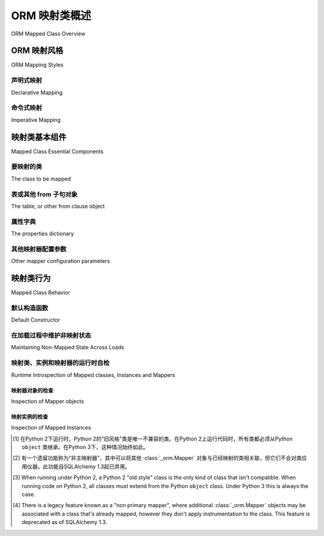 .. _orm_mapping_classes_toplevel:

==========================
ORM 映射类概述
==========================

ORM Mapped Class Overview

.. tab:: 中文

    ORM类映射配置概述。

    对于SQLAlchemy ORM和/或Python新手来说，建议浏览
    :ref:`orm_quickstart`，最好是通读
    :ref:`unified_tutorial`，其中在 :ref:`tutorial_orm_table_metadata` 首次介绍了ORM配置。

.. tab:: 英文

    Overview of ORM class mapping configuration.

    For readers new to the SQLAlchemy ORM and/or new to Python in general,
    it's recommended to browse through the
    :ref:`orm_quickstart` and preferably to work through the
    :ref:`unified_tutorial`, where ORM configuration is first introduced at
    :ref:`tutorial_orm_table_metadata`.

.. _orm_mapping_styles:

ORM 映射风格
==================

ORM Mapping Styles

.. tab:: 中文

    SQLAlchemy具有两种截然不同的映射配置风格，这些风格又进一步细分为不同的设置选项。映射风格的多样性是为了适应各种开发者的偏好，包括用户定义类与其映射到关系模式表和列的抽象程度、使用的类层次结构类型（包括是否存在自定义元类方案），以及是否存在其他类仪器化方法，例如是否同时使用Python数据类。

    在现代SQLAlchemy中，这些风格之间的差异主要是表面的；当使用特定的SQLAlchemy配置风格来表示映射类的意图时，映射类的内部过程在每种情况下大致相同，其最终结果总是一个用户定义的类，该类具有一个配置为可选择单元的 :class:`_orm.Mapper`，通常由 :class:`_schema.Table` 对象表示，类本身已被 :term:`仪器化` (instrumented) 以包括与关系操作相关的行为，无论是在类的级别还是在该类的实例上。由于过程在所有情况下基本相同，因此从不同风格映射的类始终可以完全互操作。协议 :class:`_orm.MappedClassProtocol` 可用于在使用类型检查器（如mypy）时指示映射类。

    最初的映射API通常被称为“经典”风格，而更自动化的映射风格称为“声明式”风格。SQLAlchemy现在将这两种映射风格称为 **命令式映射(imperative mapping)** 和 **声明式映射(declarative mapping)** 。

    无论使用何种映射风格，自SQLAlchemy 1.4起，所有ORM映射都源自一个名为 :class:`_orm.registry` 的单一对象，这是一个映射类的注册表。使用此注册表，可以作为一个组来最终确定一组映射器配置，并且特定注册表中的类可以在配置过程中按名称相互引用。

    .. versionchanged:: 1.4  
      
        声明式映射和经典映射现在被称为“声明式(declarative)”和“命令式(imperative)”映射，并在内部统一，所有映射都源自表示相关映射集合的 :class:`_orm.registry` 构造。

.. tab:: 英文

    SQLAlchemy features two distinct styles of mapper configuration, which then
    feature further sub-options for how they are set up.   The variability in mapper
    styles is present to suit a varied list of developer preferences, including
    the degree of abstraction of a user-defined class from how it is to be
    mapped to relational schema tables and columns, what kinds of class hierarchies
    are in use, including whether or not custom metaclass schemes are present,
    and finally if there are other class-instrumentation approaches present such
    as if Python dataclasses_ are in use simultaneously.

    In modern SQLAlchemy, the difference between these styles is mostly
    superficial; when a particular SQLAlchemy configurational style is used to
    express the intent to map a class, the internal process of mapping the class
    proceeds in mostly the same way for each, where the end result is always a
    user-defined class that has a :class:`_orm.Mapper` configured against a
    selectable unit, typically represented by a :class:`_schema.Table` object, and
    the class itself has been :term:`instrumented` to include behaviors linked to
    relational operations both at the level of the class as well as on instances of
    that class. As the process is basically the same in all cases, classes mapped
    from different styles are always fully interoperable with each other.
    The protocol :class:`_orm.MappedClassProtocol` can be used to indicate a mapped
    class when using type checkers such as mypy.

    The original mapping API is commonly referred to as "classical" style,
    whereas the more automated style of mapping is known as "declarative" style.
    SQLAlchemy now refers to these two mapping styles as **imperative mapping**
    and **declarative mapping**.

    Regardless of what style of mapping used, all ORM mappings as of SQLAlchemy 1.4
    originate from a single object known as :class:`_orm.registry`, which is a
    registry of mapped classes. Using this registry, a set of mapper configurations
    can be finalized as a group, and classes within a particular registry may refer
    to each other by name within the configurational process.

    .. versionchanged:: 1.4  
      
        Declarative and classical mapping are now referred
        to as "declarative" and "imperative" mapping, and are unified internally,
        all originating from the :class:`_orm.registry` construct that represents
        a collection of related mappings.

.. _orm_declarative_mapping:

声明式映射
-------------------

Declarative Mapping

.. tab:: 中文

    **声明式映射** 是现代SQLAlchemy中构建映射的典型方式。最常见的模式是首先使用 :class:`_orm.DeclarativeBase` 超类构造一个基类。当子类化时，生成的基类将对派生自它的所有子类应用声明式映射过程，默认情况下，相对于特定的 :class:`_orm.registry` 是本地的。下面的示例说明了使用声明式基类然后在声明式表映射中的使用::

        from sqlalchemy import Integer, String, ForeignKey
        from sqlalchemy.orm import DeclarativeBase
        from sqlalchemy.orm import Mapped
        from sqlalchemy.orm import mapped_column


        # 声明基类
        class Base(DeclarativeBase):
            pass


        # 使用基类的示例映射
        class User(Base):
            __tablename__ = "user"

            id: Mapped[int] = mapped_column(primary_key=True)
            name: Mapped[str]
            fullname: Mapped[str] = mapped_column(String(30))
            nickname: Mapped[Optional[str]]

    在上面，使用 :class:`_orm.DeclarativeBase` 类生成一个新的基类（在SQLAlchemy的文档中通常称为 ``Base`` ，但可以具有任何所需的名称），新映射类可以继承该基类，如上所示，构造了一个新的映射类 ``User`` 。

    .. versionchanged:: 2.0

       :class:`_orm.DeclarativeBase` 超类取代了 :func:`_orm.declarative_base` 函数和 :meth:`_orm.registry.generate_base` 方法的使用；超类方法无需插件即可与 :pep:`484` 工具集成。
       参见 :ref:`whatsnew_20_orm_declarative_typing` 了解迁移说明。

    基类指的是一个 :class:`_orm.registry` 对象，该对象维护一组相关的映射类集合，以及一个保留类映射到的 :class:`_schema.Table` 对象集合的 :class:`_schema.MetaData` 对象。

    主要的声明式映射风格在以下部分中有进一步详细介绍：

    * :ref:`orm_declarative_generated_base_class` - 使用基类的声明式映射。

    * :ref:`orm_declarative_decorator` - 使用装饰器而不是基类的声明式映射。

    在声明式映射类的范围内，也有两种声明 :class:`_schema.Table` 元数据的方式。这些包括：

    * :ref:`orm_declarative_table` - 使用 :func:`_orm.mapped_column` 指令在映射类中内联声明表列（或在遗留形式中，直接使用 :class:`_schema.Column` 对象）。 :func:`_orm.mapped_column` 指令还可以选择性地与使用 :class:`_orm.Mapped` 类的类型注释结合使用，以直接提供有关映射列的一些详细信息。列指令与 ``__tablename__`` 和可选的 ``__table_args__`` 类级别指令结合使用，将允许声明式映射过程构建一个要映射的 :class:`_schema.Table` 对象。

    * :ref:`orm_imperative_table_configuration` - 不单独指定表名和属性，而是将一个显式构造的 :class:`_schema.Table` 对象与一个其他方面声明式映射的类关联。这种映射风格是“声明式”和“命令式”映射的混合体，适用于将类映射到 :term:`反射的` :class:`_schema.Table` 对象以及将类映射到现有Core构造（如连接和子查询）的技术。

    声明式映射的文档在 :ref:`declarative_config_toplevel` 继续。

.. tab:: 英文

    The **Declarative Mapping** is the typical way that mappings are constructed in
    modern SQLAlchemy. The most common pattern is to first construct a base class
    using the :class:`_orm.DeclarativeBase` superclass. The resulting base class,
    when subclassed will apply the declarative mapping process to all subclasses
    that derive from it, relative to a particular :class:`_orm.registry` that
    is local to the new base by default. The example below illustrates
    the use of a declarative base which is then used in a declarative table mapping::

        from sqlalchemy import Integer, String, ForeignKey
        from sqlalchemy.orm import DeclarativeBase
        from sqlalchemy.orm import Mapped
        from sqlalchemy.orm import mapped_column


        # declarative base class
        class Base(DeclarativeBase):
            pass


        # an example mapping using the base
        class User(Base):
            __tablename__ = "user"

            id: Mapped[int] = mapped_column(primary_key=True)
            name: Mapped[str]
            fullname: Mapped[str] = mapped_column(String(30))
            nickname: Mapped[Optional[str]]

    Above, the :class:`_orm.DeclarativeBase` class is used to generate a new
    base class (within SQLAlchemy's documentation it's typically referred to
    as ``Base``, however can have any desired name) from
    which new classes to be mapped may inherit from, as above a new mapped
    class ``User`` is constructed.

    .. versionchanged:: 2.0 The :class:`_orm.DeclarativeBase` superclass supersedes
      the use of the :func:`_orm.declarative_base` function and
      :meth:`_orm.registry.generate_base` methods; the superclass approach
      integrates with :pep:`484` tools without the use of plugins.
      See :ref:`whatsnew_20_orm_declarative_typing` for migration notes.

    The base class refers to a :class:`_orm.registry` object that maintains a
    collection of related mapped classes. as well as to a :class:`_schema.MetaData`
    object that retains a collection of :class:`_schema.Table` objects to which
    the classes are mapped.

    The major Declarative mapping styles are further detailed in the following
    sections:

    * :ref:`orm_declarative_generated_base_class` - declarative mapping using a
      base class.

    * :ref:`orm_declarative_decorator` - declarative mapping using a decorator,
      rather than a base class.

    Within the scope of a Declarative mapped class, there are also two varieties
    of how the :class:`_schema.Table` metadata may be declared.  These include:

    * :ref:`orm_declarative_table` - table columns are declared inline
      within the mapped class using the :func:`_orm.mapped_column` directive
      (or in legacy form, using the :class:`_schema.Column` object directly).
      The :func:`_orm.mapped_column` directive may also be optionally combined with
      type annotations using the :class:`_orm.Mapped` class which can provide
      some details about the mapped columns directly.  The column
      directives, in combination with the ``__tablename__`` and optional
      ``__table_args__`` class level directives will allow the
      Declarative mapping process to construct a :class:`_schema.Table` object to
      be mapped.

    * :ref:`orm_imperative_table_configuration` - Instead of specifying table name
      and attributes separately, an explicitly constructed :class:`_schema.Table` object
      is associated with a class that is otherwise mapped declaratively.  This
      style of mapping is a hybrid of "declarative" and "imperative" mapping,
      and applies to techniques such as mapping classes to :term:`reflected`
      :class:`_schema.Table` objects, as well as mapping classes to existing
      Core constructs such as joins and subqueries.


    Documentation for Declarative mapping continues at :ref:`declarative_config_toplevel`.

.. _classical_mapping:
.. _orm_imperative_mapping:

命令式映射
-------------------

Imperative Mapping

.. tab:: 中文

  **命令式** 或 **经典** 映射指的是使用 :meth:`_orm.registry.map_imperatively` 方法配置映射类，其中目标类不包含任何声明式类属性。

  .. tip:: 
    
      命令式映射形式是一种较少使用的映射形式，起源于2006年SQLAlchemy的最早版本。它本质上是一种绕过声明系统的方法，提供了一种更“简陋”的映射系统，并且不提供现代功能，如 :pep:`484` 支持。因此，大多数文档示例使用声明式形式，建议新用户从 :ref:`Declarative Table <orm_declarative_table_config_toplevel>` 配置开始。

  .. versionchanged:: 2.0
    
      现在使用 :meth:`_orm.registry.map_imperatively` 方法创建经典映射。独立函数 ``sqlalchemy.orm.mapper()`` 已有效移除。

  在“经典”形式中，表元数据是使用 :class:`_schema.Table` 构造单独创建的，然后通过 :meth:`_orm.registry.map_imperatively` 方法与 ``User`` 类关联，在建立 :class:`_orm.registry` 实例后。通常，共享的 :class:`_orm.registry` 实例用于所有相关的映射类::

      from sqlalchemy import Table, Column, Integer, String, ForeignKey
      from sqlalchemy.orm import registry

      mapper_registry = registry()

      user_table = Table(
          "user",
          mapper_registry.metadata,
          Column("id", Integer, primary_key=True),
          Column("name", String(50)),
          Column("fullname", String(50)),
          Column("nickname", String(12)),
      )


      class User:
          pass


      mapper_registry.map_imperatively(User, user_table)

  有关映射属性的信息，例如与其他类的关系，通过 ``properties`` 字典提供。下面的示例说明了第二个 :class:`_schema.Table` 对象，映射到一个名为 ``Address`` 的类，然后通过 :func:`_orm.relationship` 链接到 ``User`` ::

      address = Table(
          "address",
          metadata_obj,
          Column("id", Integer, primary_key=True),
          Column("user_id", Integer, ForeignKey("user.id")),
          Column("email_address", String(50)),
      )

      mapper_registry.map_imperatively(
          User,
          user,
          properties={
              "addresses": relationship(Address, backref="user", order_by=address.c.id)
          },
      )

      mapper_registry.map_imperatively(Address, address)

  注意，使用命令式方法映射的类与声明式方法映射的类是 **完全可互换(fully interchangeable)** 的。两种系统最终创建相同的配置，包括一个 :class:`_schema.Table`，用户定义的类，与 :class:`_orm.Mapper` 对象链接在一起。当我们谈论 :class:`_orm.Mapper` 的行为时，这也包括使用声明式系统时——它仍然在使用，只是在幕后进行。

.. tab:: 英文

    An **imperative** or **classical** mapping refers to the configuration of a
    mapped class using the :meth:`_orm.registry.map_imperatively` method,
    where the target class does not include any declarative class attributes.

    .. tip:: 
      
       The imperative mapping form is a lesser-used form of mapping that
       originates from the very first releases of SQLAlchemy in 2006.  It's
       essentially a means of bypassing the Declarative system to provide a
       more "barebones" system of mapping, and does not offer modern features
       such as :pep:`484` support.  As such, most documentation examples
       use Declarative forms, and it's recommended that new users start
       with :ref:`Declarative Table <orm_declarative_table_config_toplevel>`
       configuration.

    .. versionchanged:: 2.0  
      
       The :meth:`_orm.registry.map_imperatively` method
       is now used to create classical mappings.  The ``sqlalchemy.orm.mapper()``
       standalone function is effectively removed.

    In "classical" form, the table metadata is created separately with the
    :class:`_schema.Table` construct, then associated with the ``User`` class via
    the :meth:`_orm.registry.map_imperatively` method, after establishing
    a :class:`_orm.registry` instance.  Normally, a single instance of
    :class:`_orm.registry`
    shared for all mapped classes that are related to each other::

        from sqlalchemy import Table, Column, Integer, String, ForeignKey
        from sqlalchemy.orm import registry

        mapper_registry = registry()

        user_table = Table(
            "user",
            mapper_registry.metadata,
            Column("id", Integer, primary_key=True),
            Column("name", String(50)),
            Column("fullname", String(50)),
            Column("nickname", String(12)),
        )


        class User:
            pass


        mapper_registry.map_imperatively(User, user_table)

    Information about mapped attributes, such as relationships to other classes, are provided
    via the ``properties`` dictionary.  The example below illustrates a second :class:`_schema.Table`
    object, mapped to a class called ``Address``, then linked to ``User`` via :func:`_orm.relationship`::

        address = Table(
            "address",
            metadata_obj,
            Column("id", Integer, primary_key=True),
            Column("user_id", Integer, ForeignKey("user.id")),
            Column("email_address", String(50)),
        )

        mapper_registry.map_imperatively(
            User,
            user,
            properties={
                "addresses": relationship(Address, backref="user", order_by=address.c.id)
            },
        )

        mapper_registry.map_imperatively(Address, address)

    Note that classes which are mapped with the Imperative approach are **fully
    interchangeable** with those mapped with the Declarative approach. Both systems
    ultimately create the same configuration, consisting of a
    :class:`_schema.Table`, user-defined class, linked together with a
    :class:`_orm.Mapper` object. When we talk about "the behavior of
    :class:`_orm.Mapper`", this includes when using the Declarative system as well
    - it's still used, just behind the scenes.


.. _orm_mapper_configuration_overview:

映射类基本组件
==================================

Mapped Class Essential Components

.. tab:: 中文

    在所有映射形式中，通过传递构造参数可以以多种方式配置类的映射，这些参数最终成为 :class:`_orm.Mapper` 对象的一部分，通过其构造函数传递。传递给 :class:`_orm.Mapper` 的参数源自给定的映射形式，包括传递给命令式映射的 :meth:`_orm.registry.map_imperatively` 的参数，或者在使用声明式系统时，来自表列、SQL表达式和映射关系以及诸如 :ref:`__mapper_args__ <orm_declarative_mapper_options>` 之类的属性的组合。

    :class:`_orm.Mapper` 类寻找四类通用的配置信息：

.. tab:: 英文

    With all mapping forms, the mapping of the class can be configured in many ways
    by passing construction arguments that ultimately become part of the :class:`_orm.Mapper`
    object via its constructor.  The parameters that are delivered to
    :class:`_orm.Mapper` originate from the given mapping form, including
    parameters passed to :meth:`_orm.registry.map_imperatively` for an Imperative
    mapping, or when using the Declarative system, from a combination
    of the table columns, SQL expressions and
    relationships being mapped along with that of attributes such as
    :ref:`__mapper_args__ <orm_declarative_mapper_options>`.

    There are four general classes of configuration information that the
    :class:`_orm.Mapper` class looks for:

要映射的类
----------------------

The class to be mapped

.. tab:: 中文

    这是我们在应用程序中构建的一个类。
    通常对该类的结构没有限制。 [1]_
    当一个Python类被映射时，该类只能有 **一个** :class:`_orm.Mapper` 对象。 [2]_

    使用 :ref:`声明式 <orm_declarative_mapping>` 映射风格进行映射时，要映射的类要么是声明基类的子类，要么由装饰器或函数（如 :meth:`_orm.registry.mapped` ）处理。

    使用 :ref:`命令式 <orm_imperative_mapping>` 风格进行映射时，该类直接作为 :paramref:`_orm.registry.map_imperatively.class_` 参数传递。

.. tab:: 英文

    This is a class that we construct in our application.
    There are generally no restrictions on the structure of this class. [3]_
    When a Python class is mapped, there can only be **one** :class:`_orm.Mapper`
    object for the class. [4]_

    When mapping with the :ref:`declarative <orm_declarative_mapping>` mapping
    style, the class to be mapped is either a subclass of the declarative base class,
    or is handled by a decorator or function such as :meth:`_orm.registry.mapped`.

    When mapping with the :ref:`imperative <orm_imperative_mapping>` style, the
    class is passed directly as the
    :paramref:`_orm.registry.map_imperatively.class_` argument.

表或其他 from 子句对象
--------------------------------------

The table, or other from clause object

.. tab:: 中文

    在绝大多数常见情况下，这是 :class:`_schema.Table` 的一个实例。对于更高级的用例，它也可以引用任何类型的 :class:`_sql.FromClause` 对象，最常见的替代对象是 :class:`_sql.Subquery` 和 :class:`_sql.Join` 对象。

    使用 :ref:`声明式 <orm_declarative_mapping>` 映射风格进行映射时，目标表要么由声明系统基于 ``__tablename__`` 属性和呈现的 :class:`_schema.Column` 对象生成，要么通过 ``__table__`` 属性建立。这两种配置风格在 :ref:`orm_declarative_table` 和 :ref:`orm_imperative_table_configuration` 中介绍。

    使用 :ref:`命令式 <orm_imperative_mapping>` 风格进行映射时，目标表作为 :paramref:`_orm.registry.map_imperatively.local_table` 参数按位置传递。

    与映射类的“每个类一个映射器”要求相反，作为映射对象的 :class:`_schema.Table` 或其他 :class:`_sql.FromClause` 对象可以与任意数量的映射关联。:class:`_orm.Mapper` 直接对用户定义的类进行修改，但不会以任何方式修改给定的 :class:`_schema.Table` 或其他 :class:`_sql.FromClause`。

.. tab:: 英文

    In the vast majority of common cases this is an instance of
    :class:`_schema.Table`.  For more advanced use cases, it may also refer
    to any kind of :class:`_sql.FromClause` object, the most common
    alternative objects being the :class:`_sql.Subquery` and :class:`_sql.Join`
    object.

    When mapping with the :ref:`declarative <orm_declarative_mapping>` mapping
    style, the subject table is either generated by the declarative system based
    on the ``__tablename__`` attribute and the :class:`_schema.Column` objects
    presented, or it is established via the ``__table__`` attribute.  These
    two styles of configuration are presented at
    :ref:`orm_declarative_table` and :ref:`orm_imperative_table_configuration`.

    When mapping with the :ref:`imperative <orm_imperative_mapping>` style, the
    subject table is passed positionally as the
    :paramref:`_orm.registry.map_imperatively.local_table` argument.

    In contrast to the "one mapper per class" requirement of a mapped class,
    the :class:`_schema.Table` or other :class:`_sql.FromClause` object that
    is the subject of the mapping may be associated with any number of mappings.
    The :class:`_orm.Mapper` applies modifications directly to the user-defined
    class, but does not modify the given :class:`_schema.Table` or other
    :class:`_sql.FromClause` in any way.

.. _orm_mapping_properties:

属性字典
-------------------------

The properties dictionary

.. tab:: 中文

    这是将与映射类关联的所有属性的字典。默认情况下，:class:`_orm.Mapper` 生成从给定 :class:`_schema.Table` 派生的字典条目，以 :class:`_orm.ColumnProperty` 对象的形式，每个对象引用映射表的单个 :class:`_schema.Column`。属性字典还将包含所有其他类型的 :class:`_orm.MapperProperty` 对象，最常见的是由 :func:`_orm.relationship` 构造生成的实例。

    使用 :ref:`声明式 <orm_declarative_mapping>` 映射风格进行映射时，属性字典由声明系统通过扫描要映射的类以查找适当的属性生成。有关此过程的说明，请参见 :ref:`orm_declarative_properties` 部分。

    使用 :ref:`命令式 <orm_imperative_mapping>` 风格进行映射时，属性字典直接作为 ``properties`` 参数传递给 :meth:`_orm.registry.map_imperatively`，后者将其传递给 :paramref:`_orm.Mapper.properties` 参数。

.. tab:: 英文

    This is a dictionary of all of the attributes
    that will be associated with the mapped class.    By default, the
    :class:`_orm.Mapper` generates entries for this dictionary derived from the
    given :class:`_schema.Table`, in the form of :class:`_orm.ColumnProperty`
    objects which each refer to an individual :class:`_schema.Column` of the
    mapped table.  The properties dictionary will also contain all the other
    kinds of :class:`_orm.MapperProperty` objects to be configured, most
    commonly instances generated by the :func:`_orm.relationship` construct.

    When mapping with the :ref:`declarative <orm_declarative_mapping>` mapping
    style, the properties dictionary is generated by the declarative system
    by scanning the class to be mapped for appropriate attributes.  See
    the section :ref:`orm_declarative_properties` for notes on this process.

    When mapping with the :ref:`imperative <orm_imperative_mapping>` style, the
    properties dictionary is passed directly as the
    ``properties`` parameter
    to :meth:`_orm.registry.map_imperatively`, which will pass it along to the
    :paramref:`_orm.Mapper.properties` parameter.

其他映射器配置参数
-------------------------------------

Other mapper configuration parameters

.. tab:: 中文

    使用 :ref:`声明式 <orm_declarative_mapping>` 映射风格进行映射时，通过 ``__mapper_args__`` 类属性配置其他映射器配置参数。使用示例可参见 :ref:`orm_declarative_mapper_options`。

    使用 :ref:`命令式 <orm_imperative_mapping>` 风格进行映射时，关键字参数传递给 :meth:`_orm.registry.map_imperatively` 方法，该方法将它们传递给 :class:`_orm.Mapper` 类。

    接受的全部参数范围记录在 :class:`_orm.Mapper` 中。

.. tab:: 英文

    When mapping with the :ref:`declarative <orm_declarative_mapping>` mapping
    style, additional mapper configuration arguments are configured via the
    ``__mapper_args__`` class attribute.   Examples of use are available
    at :ref:`orm_declarative_mapper_options`.

    When mapping with the :ref:`imperative <orm_imperative_mapping>` style,
    keyword arguments are passed to the to :meth:`_orm.registry.map_imperatively`
    method which passes them along to the :class:`_orm.Mapper` class.

    The full range of parameters accepted are documented at  :class:`_orm.Mapper`.


.. _orm_mapped_class_behavior:


映射类行为
=====================

Mapped Class Behavior

.. tab:: 中文

    在使用 :class:`_orm.registry` 对象的所有映射样式中，以下行为很常见：

.. tab:: 英文

    Across all styles of mapping using the :class:`_orm.registry` object, the following behaviors are common:

.. _mapped_class_default_constructor:

默认构造函数
-------------------

Default Constructor

.. tab:: 中文

    :class:`_orm.registry` 对所有没有显式 ``__init__`` 方法的映射类应用一个默认构造函数，即 ``__init__`` 方法。此方法的行为是提供一个方便的关键字构造函数，接受所有命名属性作为可选关键字参数。例如::

        from sqlalchemy.orm import DeclarativeBase
        from sqlalchemy.orm import Mapped
        from sqlalchemy.orm import mapped_column


        class Base(DeclarativeBase):
            pass


        class User(Base):
            __tablename__ = "user"

            id: Mapped[int] = mapped_column(primary_key=True)
            name: Mapped[str]
            fullname: Mapped[str]

    上面的 ``User`` 类型对象将具有一个构造函数，允许创建 ``User`` 对象，如::

        u1 = User(name="some name", fullname="some fullname")

    .. tip::

        :ref:`orm_declarative_native_dataclasses` 功能通过使用Python数据类提供了一种生成默认 ``__init__()`` 方法的替代方法，并允许高度可配置的构造函数形式。

    .. warning::

        类的 ``__init__()`` 方法仅在对象在Python代码中构造时调用， **而不是在从数据库加载或刷新对象时调用** 。有关如何在加载对象时调用特殊逻辑的入门知识，请参见下一节 :ref:`mapped_class_load_events`。

    包含显式 ``__init__()`` 方法的类将保留该方法，并且不会应用默认构造函数。

    要更改使用的默认构造函数，可以将用户定义的Python可调用对象提供给 :paramref:`_orm.registry.constructor` 参数，该参数将用作默认构造函数。

    构造函数还适用于命令式映射::

        from sqlalchemy.orm import registry

        mapper_registry = registry()

        user_table = Table(
            "user",
            mapper_registry.metadata,
            Column("id", Integer, primary_key=True),
            Column("name", String(50)),
        )


        class User:
            pass


        mapper_registry.map_imperatively(User, user_table)

    如 :ref:`orm_imperative_mapping` 中所述，以上类以命令式映射，将具有与 :class:`_orm.registry` 关联的默认构造函数。

    .. versionadded:: 1.4  
      
      经典映射现在支持标准配置级构造函数，当它们通过 :meth:`_orm.registry.map_imperatively` 方法映射时。

.. tab:: 英文

    The :class:`_orm.registry` applies a default constructor, i.e. ``__init__``
    method, to all mapped classes that don't explicitly have their own
    ``__init__`` method.   The behavior of this method is such that it provides
    a convenient keyword constructor that will accept as optional keyword arguments
    all the attributes that are named.   E.g.::

        from sqlalchemy.orm import DeclarativeBase
        from sqlalchemy.orm import Mapped
        from sqlalchemy.orm import mapped_column


        class Base(DeclarativeBase):
            pass


        class User(Base):
            __tablename__ = "user"

            id: Mapped[int] = mapped_column(primary_key=True)
            name: Mapped[str]
            fullname: Mapped[str]

    An object of type ``User`` above will have a constructor which allows
    ``User`` objects to be created as::

        u1 = User(name="some name", fullname="some fullname")

    .. tip::

        The :ref:`orm_declarative_native_dataclasses` feature provides an alternate
        means of generating a default ``__init__()`` method by using
        Python dataclasses, and allows for a highly configurable constructor
        form.

    .. warning::

        The ``__init__()`` method of the class is called only when the object is
        constructed in Python code, and **not when an object is loaded or refreshed
        from the database**.  See the next section :ref:`mapped_class_load_events`
        for a primer on how to invoke special logic when objects are loaded.

    A class that includes an explicit ``__init__()`` method will maintain
    that method, and no default constructor will be applied.

    To change the default constructor used, a user-defined Python callable may be
    provided to the :paramref:`_orm.registry.constructor` parameter which will be
    used as the default constructor.

    The constructor also applies to imperative mappings::

        from sqlalchemy.orm import registry

        mapper_registry = registry()

        user_table = Table(
            "user",
            mapper_registry.metadata,
            Column("id", Integer, primary_key=True),
            Column("name", String(50)),
        )


        class User:
            pass


        mapper_registry.map_imperatively(User, user_table)

    The above class, mapped imperatively as described at :ref:`orm_imperative_mapping`,
    will also feature the default constructor associated with the :class:`_orm.registry`.

    .. versionadded:: 1.4  
      
        classical mappings now support a standard configuration-level
        constructor when they are mapped via the :meth:`_orm.registry.map_imperatively`
        method.

.. _mapped_class_load_events:

在加载过程中维护非映射状态
------------------------------------------

Maintaining Non-Mapped State Across Loads

.. tab:: 中文

    当映射类的``__init__()``方法在Python代码中直接构造对象时调用::

        u1 = User(name="some name", fullname="some fullname")

    但是，当使用ORM :class:`_orm.Session`加载对象时， ``__init__()`` 方法 **不会** 被调用::

        u1 = session.scalars(select(User).where(User.name == "some name")).first()

    这是因为从数据库加载时，用于构造对象的操作（在上述示例中为 ``User`` ）更类似于 **反序列化** ，例如解包，而不是初始构造。对象的大多数重要状态不是第一次组装，而是从数据库行重新加载。

    因此，为了在对象内维护不属于存储到数据库的数据的状态，使得在加载和构造对象时都存在这种状态，下面详细介绍了两种通用方法。

    1. 使用Python描述符如 ``@property`` ，而不是状态，按需动态计算属性。

       对于简单属性，这是最简单且最不易出错的方法。例如，如果对象 ``Point`` 具有 ``Point.x`` 和 ``Point.y`` ，并希望具有这些属性的和的属性::

          class Point(Base):
              __tablename__ = "point"
              id: Mapped[int] = mapped_column(primary_key=True)
              x: Mapped[int]
              y: Mapped[int]

              @property
              def x_plus_y(self):
                  return self.x + self.y

       使用动态描述符的优点是每次都计算值，这意味着它保持正确的值，因为基础属性（在这种情况下为 ``x`` 和 ``y`` ）可能会更改。

       以上模式的其他形式包括Python标准库
       `cached_property <https://docs.python.org/3/library/functools.html#functools.cached_property>`_
       装饰器（它是缓存的，并且每次都不重新计算），以及SQLAlchemy的 :class:`.hybrid_property` 装饰器，允许可以用于SQL查询的属性。

    2. 使用 :meth:`.InstanceEvents.load` 建立加载状态，并可选地使用补充方法 :meth:`.InstanceEvents.refresh` 和 :meth:`.InstanceEvents.refresh_flush`。

      这些是每当从数据库加载对象或在过期后刷新对象时调用的事件钩子。通常只需要 :meth:`.InstanceEvents.load`，因为非映射的本地对象状态不受过期操作的影响。修改上述 ``Point`` 示例如下::

          from sqlalchemy import event


          class Point(Base):
              __tablename__ = "point"
              id: Mapped[int] = mapped_column(primary_key=True)
              x: Mapped[int]
              y: Mapped[int]

              def __init__(self, x, y, **kw):
                  super().__init__(x=x, y=y, **kw)
                  self.x_plus_y = x + y


          @event.listens_for(Point, "load")
          def receive_load(target, context):
              target.x_plus_y = target.x + target.y

      如果还使用刷新事件，可以根据需要将事件钩子堆叠在一个可调用对象之上，如::

          @event.listens_for(Point, "load")
          @event.listens_for(Point, "refresh")
          @event.listens_for(Point, "refresh_flush")
          def receive_load(target, context, attrs=None):
              target.x_plus_y = target.x + target.y

      上面， ``attrs`` 属性将出现在 ``refresh`` 和 ``refresh_flush`` 事件中，并指示正在刷新的属性名称列表。

.. tab:: 英文

    The ``__init__()`` method of the mapped class is invoked when the object
    is constructed directly in Python code::

        u1 = User(name="some name", fullname="some fullname")

    However, when an object is loaded using the ORM :class:`_orm.Session`,
    the ``__init__()`` method is **not** called::

        u1 = session.scalars(select(User).where(User.name == "some name")).first()

    The reason for this is that when loaded from the database, the operation
    used to construct the object, in the above example the ``User``, is more
    analogous to **deserialization**, such as unpickling, rather than initial
    construction.  The majority of the object's important state is not being
    assembled for the first time, it's being re-loaded from database rows.

    Therefore to maintain state within the object that is not part of the data
    that's stored to the database, such that this state is present when objects
    are loaded as well as constructed, there are two general approaches detailed
    below.

    1. Use Python descriptors like ``@property``, rather than state, to dynamically
       compute attributes as needed.
    
       For simple attributes, this is the simplest approach and the least error prone.
       For example if an object ``Point`` with ``Point.x`` and ``Point.y`` wanted
       an attribute with the sum of these attributes::
    
          class Point(Base):
              __tablename__ = "point"
              id: Mapped[int] = mapped_column(primary_key=True)
              x: Mapped[int]
              y: Mapped[int]
    
              @property
              def x_plus_y(self):
                  return self.x + self.y
    
       An advantage of using dynamic descriptors is that the value is computed
       every time, meaning it maintains the correct value as the underlying
       attributes (``x`` and ``y`` in this case) might change.
    
       Other forms of the above pattern include Python standard library
       `cached_property <https://docs.python.org/3/library/functools.html#functools.cached_property>`_
       decorator (which is cached, and not re-computed each time), as well as SQLAlchemy's :class:`.hybrid_property` decorator which
       allows for attributes that can work for SQL querying as well.


    2. Establish state on-load using :meth:`.InstanceEvents.load`, and optionally
       supplemental methods :meth:`.InstanceEvents.refresh` and :meth:`.InstanceEvents.refresh_flush`.
    
       These are event hooks that are invoked whenever the object is loaded
       from the database, or when it is refreshed after being expired.   Typically
       only the :meth:`.InstanceEvents.load` is needed, since non-mapped local object
       state is not affected by expiration operations.   To revise the ``Point``
       example above looks like::
    
          from sqlalchemy import event
    
    
          class Point(Base):
              __tablename__ = "point"
              id: Mapped[int] = mapped_column(primary_key=True)
              x: Mapped[int]
              y: Mapped[int]
    
              def __init__(self, x, y, **kw):
                  super().__init__(x=x, y=y, **kw)
                  self.x_plus_y = x + y
    
    
          @event.listens_for(Point, "load")
          def receive_load(target, context):
              target.x_plus_y = target.x + target.y
    
       If using the refresh events as well, the event hooks can be stacked on
       top of one callable if needed, as::
    
          @event.listens_for(Point, "load")
          @event.listens_for(Point, "refresh")
          @event.listens_for(Point, "refresh_flush")
          def receive_load(target, context, attrs=None):
              target.x_plus_y = target.x + target.y
    
       Above, the ``attrs`` attribute will be present for the ``refresh`` and
       ``refresh_flush`` events and indicate a list of attribute names that are
       being refreshed.

.. _orm_mapper_inspection:

映射类、实例和映射器的运行时自检
---------------------------------------------------------------

Runtime Introspection of Mapped classes, Instances and Mappers

.. tab:: 中文

    使用 :class:`_orm.registry` 映射的类还将具有一些所有映射常见的属性：

    * ``__mapper__`` 属性将引用与类关联的 :class:`_orm.Mapper`::

        mapper = User.__mapper__

      此 :class:`_orm.Mapper` 也是使用 :func:`_sa.inspect` 函数针对映射类时返回的内容::

        from sqlalchemy import inspect

        mapper = inspect(User)

      ..

    * ``__table__`` 属性将引用与类映射的 :class:`_schema.Table` ，或更一般地引用 :class:`.FromClause` 对象
        
        ::

        table = User.__table__

      此 :class:`.FromClause` 也是使用 :attr:`_orm.Mapper.local_table` 属性时返回的内容::

        table = inspect(User).local_table

      对于单表继承映射，其中类是没有自己表的子类，:attr:`_orm.Mapper.local_table` 属性以及 ``.__table__`` 属性将为 ``None`` 。要检索在查询此类时实际选择的“可选择对象”，可以通过 :attr:`_orm.Mapper.selectable` 属性获得::

        table = inspect(User).selectable

.. tab:: 英文

    A class that is mapped using :class:`_orm.registry` will also feature a few
    attributes that are common to all mappings:
    
    * The ``__mapper__`` attribute will refer to the :class:`_orm.Mapper` that
      is associated with the class::
    
        mapper = User.__mapper__
    
      This :class:`_orm.Mapper` is also what's returned when using the
      :func:`_sa.inspect` function against the mapped class::
    
        from sqlalchemy import inspect
    
        mapper = inspect(User)
    
      ..
    
    * The ``__table__`` attribute will refer to the :class:`_schema.Table`, or
      more generically to the :class:`.FromClause` object, to which the
      class is mapped::
    
        table = User.__table__
    
      This :class:`.FromClause` is also what's returned when using the
      :attr:`_orm.Mapper.local_table` attribute of the :class:`_orm.Mapper`::
    
        table = inspect(User).local_table
    
      For a single-table inheritance mapping, where the class is a subclass that
      does not have a table of its own, the :attr:`_orm.Mapper.local_table` attribute as well
      as the ``.__table__`` attribute will be ``None``.   To retrieve the
      "selectable" that is actually selected from during a query for this class,
      this is available via the :attr:`_orm.Mapper.selectable` attribute::
    
        table = inspect(User).selectable

  ..

.. _orm_mapper_inspection_mapper:

映射器对象的检查
~~~~~~~~~~~~~~~~~~~~~~~~~~~~

Inspection of Mapper objects

.. tab:: 中文

    如前一节所述，可以使用 :ref:`core_inspection_toplevel` 系统从任何映射类（无论方法如何）获取 :class:`_orm.Mapper` 对象。使用 :func:`_sa.inspect` 函数，可以从映射类中获取 :class:`_orm.Mapper`::

        >>> from sqlalchemy import inspect
        >>> insp = inspect(User)

    提供了详细信息，包括 :attr:`_orm.Mapper.columns`::

        >>> insp.columns
        <sqlalchemy.util._collections.OrderedProperties object at 0x102f407f8>

    这是一个可以以列表格式查看或通过单个名称查看的命名空间::

        >>> list(insp.columns)
        [Column('id', Integer(), table=<user>, primary_key=True, nullable=False), Column('name', String(length=50), table=<user>), Column('fullname', String(length=50), table=<user>), Column('nickname', String(length=50), table=<user>)]
        >>> insp.columns.name
        Column('name', String(length=50), table=<user>)

    其他命名空间包括 :attr:`_orm.Mapper.all_orm_descriptors`，其中包括所有映射属性以及混合属性、关联代理::

        >>> insp.all_orm_descriptors
        <sqlalchemy.util._collections.ImmutableProperties object at 0x1040e2c68>
        >>> insp.all_orm_descriptors.keys()
        ['fullname', 'nickname', 'name', 'id']

    以及 :attr:`_orm.Mapper.column_attrs`::

        >>> list(insp.column_attrs)
        [<ColumnProperty at 0x10403fde0; id>, <ColumnProperty at 0x10403fce8; name>, <ColumnProperty at 0x1040e9050; fullname>, <ColumnProperty at 0x1040e9148; nickname>]
        >>> insp.column_attrs.name
        <ColumnProperty at 0x10403fce8; name>
        >>> insp.column_attrs.name.expression
        Column('name', String(length=50), table=<user>)

    .. seealso::

        :class:`.Mapper`

.. tab:: 英文

    As illustrated in the previous section, the :class:`_orm.Mapper` object is
    available from any mapped class, regardless of method, using the
    :ref:`core_inspection_toplevel` system.  Using the
    :func:`_sa.inspect` function, one can acquire the :class:`_orm.Mapper` from a
    mapped class::
    
        >>> from sqlalchemy import inspect
        >>> insp = inspect(User)
    
    Detailed information is available including :attr:`_orm.Mapper.columns`::
    
        >>> insp.columns
        <sqlalchemy.util._collections.OrderedProperties object at 0x102f407f8>
    
    This is a namespace that can be viewed in a list format or
    via individual names::
    
        >>> list(insp.columns)
        [Column('id', Integer(), table=<user>, primary_key=True, nullable=False), Column('name', String(length=50), table=<user>), Column('fullname', String(length=50), table=<user>), Column('nickname', String(length=50), table=<user>)]
        >>> insp.columns.name
        Column('name', String(length=50), table=<user>)
    
    Other namespaces include :attr:`_orm.Mapper.all_orm_descriptors`, which includes all mapped
    attributes as well as hybrids, association proxies::
    
        >>> insp.all_orm_descriptors
        <sqlalchemy.util._collections.ImmutableProperties object at 0x1040e2c68>
        >>> insp.all_orm_descriptors.keys()
        ['fullname', 'nickname', 'name', 'id']
    
    As well as :attr:`_orm.Mapper.column_attrs`::
    
        >>> list(insp.column_attrs)
        [<ColumnProperty at 0x10403fde0; id>, <ColumnProperty at 0x10403fce8; name>, <ColumnProperty at 0x1040e9050; fullname>, <ColumnProperty at 0x1040e9148; nickname>]
        >>> insp.column_attrs.name
        <ColumnProperty at 0x10403fce8; name>
        >>> insp.column_attrs.name.expression
        Column('name', String(length=50), table=<user>)
    
    .. seealso::
    
        :class:`.Mapper`

.. _orm_mapper_inspection_instancestate:

映射实例的检查
~~~~~~~~~~~~~~~~~~~~~~~~~~~~~~~

Inspection of Mapped Instances

.. tab:: 中文

    :func:`_sa.inspect` 函数还提供了有关映射类实例的信息。当应用于映射类的实例而不是类本身时，返回的对象称为 :class:`.InstanceState`，它不仅提供类使用的 :class:`.Mapper` 的链接，还提供详细的接口，提供有关实例中各个属性状态的信息，包括它们的当前值以及与其数据库加载值的关系。

    给定从数据库加载的 ``User`` 类的一个实例::

      >>> u1 = session.scalars(select(User)).first()

    :func:`_sa.inspect` 函数将返回一个 :class:`.InstanceState` 对象::

      >>> insp = inspect(u1)
      >>> insp
      <sqlalchemy.orm.state.InstanceState object at 0x7f07e5fec2e0>

    通过这个对象，我们可以看到如 :class:`.Mapper` 之类的元素::

      >>> insp.mapper
      <Mapper at 0x7f07e614ef50; User>

    对象所 :term:`attached` 的 :class:`_orm.Session`，如果有的话::

      >>> insp.session
      <sqlalchemy.orm.session.Session object at 0x7f07e614f160>

    有关对象当前 :ref:`persistence state <session_object_states>` 的信息::

      >>> insp.persistent
      True
      >>> insp.pending
      False

    属性状态信息，如尚未加载或 :term:`lazy loaded` 的属性（假设 ``addresses`` 指的是映射类上与相关类的 :func:`_orm.relationship`）::

      >>> insp.unloaded
      {'addresses'}

    有关属性当前在Python中的状态的信息，例如自上次刷新以来未修改的属性::

      >>> insp.unmodified
      {'nickname', 'name', 'fullname', 'id'}

    以及自上次刷新以来对属性的修改的具体历史::

      >>> insp.attrs.nickname.value
      'nickname'
      >>> u1.nickname = "new nickname"
      >>> insp.attrs.nickname.history
      History(added=['new nickname'], unchanged=(), deleted=['nickname'])

    .. seealso::

        :class:`.InstanceState`

        :attr:`.InstanceState.attrs`

        :class:`.AttributeState`

.. tab:: 英文

    The :func:`_sa.inspect` function also provides information about instances
    of a mapped class.  When applied to an instance of a mapped class, rather
    than the class itself, the object returned is known as :class:`.InstanceState`,
    which will provide links to not only the :class:`.Mapper` in use by the
    class, but also a detailed interface that provides information on the state
    of individual attributes within the instance including their current value
    and how this relates to what their database-loaded value is.
    
    Given an instance of the ``User`` class loaded from the database::
    
      >>> u1 = session.scalars(select(User)).first()
    
    The :func:`_sa.inspect` function will return to us an :class:`.InstanceState`
    object::
    
      >>> insp = inspect(u1)
      >>> insp
      <sqlalchemy.orm.state.InstanceState object at 0x7f07e5fec2e0>
    
    With this object we can see elements such as the :class:`.Mapper`::
    
      >>> insp.mapper
      <Mapper at 0x7f07e614ef50; User>
    
    The :class:`_orm.Session` to which the object is :term:`attached`, if any::
    
      >>> insp.session
      <sqlalchemy.orm.session.Session object at 0x7f07e614f160>
    
    Information about the current :ref:`persistence state <session_object_states>`
    for the object::
    
      >>> insp.persistent
      True
      >>> insp.pending
      False
    
    Attribute state information such as attributes that have not been loaded or
    :term:`lazy loaded` (assume ``addresses`` refers to a :func:`_orm.relationship`
    on the mapped class to a related class)::
    
      >>> insp.unloaded
      {'addresses'}
    
    Information regarding the current in-Python status of attributes, such as
    attributes that have not been modified since the last flush::
    
      >>> insp.unmodified
      {'nickname', 'name', 'fullname', 'id'}
    
    as well as specific history on modifications to attributes since the last flush::
    
      >>> insp.attrs.nickname.value
      'nickname'
      >>> u1.nickname = "new nickname"
      >>> insp.attrs.nickname.history
      History(added=['new nickname'], unchanged=(), deleted=['nickname'])
    
    .. seealso::
    
        :class:`.InstanceState`
    
        :attr:`.InstanceState.attrs`
    
        :class:`.AttributeState`


.. _dataclasses: https://docs.python.org/3/library/dataclasses.html

.. [1] 在Python 2下运行时，Python 2的“旧风格”类是唯一不兼容的类。在Python 2上运行代码时，所有类都必须从Python ``object`` 类继承。在Python 3下，这种情况始终如此。

.. [2] 有一个遗留功能称为“非主映射器”，其中可以将其他 :class:`_orm.Mapper` 对象与已经映射的类相关联，但它们不会对类应用仪器。此功能自SQLAlchemy 1.3起已弃用。

.. [3] When running under Python 2, a Python 2 "old style" class is the only
       kind of class that isn't compatible.    When running code on Python 2,
       all classes must extend from the Python ``object`` class.  Under
       Python 3 this is always the case.

.. [4] There is a legacy feature known as a "non primary mapper", where
       additional :class:`_orm.Mapper` objects may be associated with a class
       that's already mapped, however they don't apply instrumentation
       to the class.  This feature is deprecated as of SQLAlchemy 1.3.

